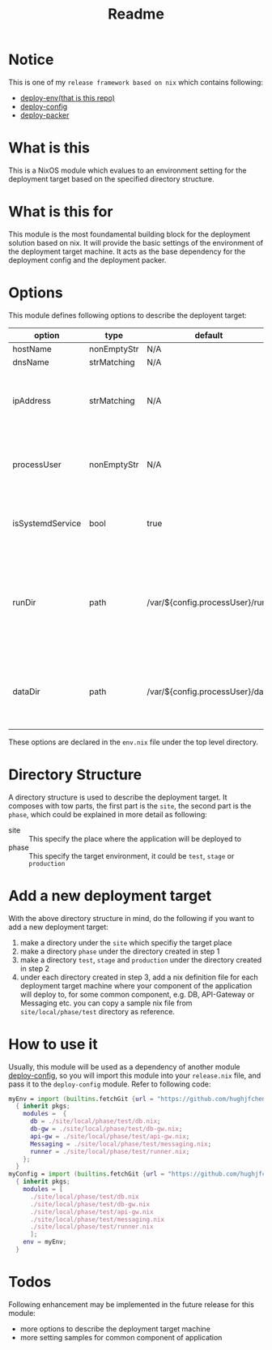 #+title: Readme

* Notice
This is one of my ~release framework based on nix~ which contains following:
- [[https://github.com/hughjfchen/deploy-env][deploy-env(that is this repo)]]
- [[https://github.com/hughjfchen/deploy-config][deploy-config]]
- [[https://github.com/hughjfchen/deploy-packer][deploy-packer]]

* What is this
This is a NixOS module which evalues to an environment setting for the deployment target
based on the specified directory structure.

* What is this for
This module is the most foundamental building block for the deployment solution based on
nix. It will provide the basic settings of the environment of the deployment target machine.
It acts as the base dependency for the deployment config and the deployment packer.

* Options
This module defines following options to describe the deployent target:

| option           | type        | default                         | descriptio                                                                             |
|------------------+-------------+---------------------------------+----------------------------------------------------------------------------------------|
| hostName         | nonEmptyStr | N/A                             | hostName                                                                               |
| dnsName          | strMatching | N/A                             | DNS Name                                                                               |
| ipAddress        | strMatching | N/A                             | the IP address of the deployment target machine                                        |
| processUser      | nonEmptyStr | N/A                             | user name the process under which the process will run                                 |
| isSystemdService | bool        | true                            | if the application will run as a systemd service                                       |
| runDir           | path        | /var/${config.processUser}/run  | the directory under which the intermedia files generated during runtime will be placed |
| dataDir          | path        | /var/${config.processUser}/data | the directory under which the data files will be placed                                |
|------------------+-------------+---------------------------------+----------------------------------------------------------------------------------------|

These options are declared in the ~env.nix~ file under the top level directory.

* Directory Structure
A directory structure is used to describe the deployment target. It composes with tow parts,
the first part is the ~site~, the second part is the ~phase~, which could be explained
in more detail as following:
- site :: This specify the place where the application will be deployed to
- phase :: This specify the target environment, it could be ~test~, ~stage~ or ~production~

* Add a new deployment target
With the above directory structure in mind, do the following if you want to add a new
deployment target:
1. make a directory under the ~site~ which specifiy the target place
2. make a directory ~phase~ under the directory created in step 1
3. make a directory ~test~, ~stage~ and ~production~ under the directory created in step 2
4. under each directory created in step 3, add a nix definition file for each deployment
   target machine where your component of the application will deploy to, for some common
   component, e.g. DB, API-Gateway or Messaging etc. you can copy a sample nix file from
   ~site/local/phase/test~ directory as reference.

* How to use it
Usually, this module will be used as a dependency of another module [[https://github.com/hughjfchen/deploy-config][deploy-config]], so you will import
this module into your ~release.nix~ file, and pass it to the ~deploy-config~ module. Refer to following
code:
#+begin_src nix
myEnv = import (builtins.fetchGit {url = "https://github.com/hughjfchen/deploy-env"; })
  { inherit pkgs;
    modules =  {
      db = ./site/local/phase/test/db.nix;
      db-gw = ./site/local/phase/test/db-gw.nix;
      api-gw = ./site/local/phase/test/api-gw.nix;
      Messaging = ./site/local/phase/test/messaging.nix;
      runner = ./site/local/phase/test/runner.nix;
    };
  }
myConfig = import (builtins.fetchGit {url = "https://github.com/hughjfchen/deploy-config"; })
  { inherit pkgs;
    modules = [
      ./site/local/phase/test/db.nix
      ./site/local/phase/test/db-gw.nix
      ./site/local/phase/test/api-gw.nix
      ./site/local/phase/test/messaging.nix
      ./site/local/phase/test/runner.nix
      ];
    env = myEnv;
  }
#+end_src


* Todos
Following enhancement may be implemented in the future release for this module:
- more options to describe the deployment target machine
- more setting samples for common component of application
